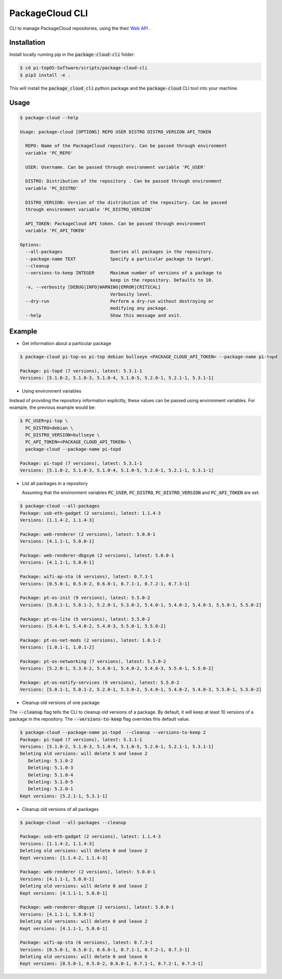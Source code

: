 PackageCloud CLI
================

CLI to manage PackageCloud repositories, using the their `Web API <https://packagecloud.io/docs/api>`_ .

Installation
------------

Install locally running pip in the :code:`package-cloud-cli` folder:

.. code-block::

  $ cd pi-topOS-Software/scripts/package-cloud-cli
  $ pip3 install -e .

This will install the :code:`package_cloud_cli` python package and the :code:`package-cloud` CLI tool into your machine.

Usage
-----

.. code-block::

  $ package-cloud --help

  Usage: package-cloud [OPTIONS] REPO USER DISTRO DISTRO_VERSION API_TOKEN

    REPO: Name of the PackageCloud repository. Can be passed through environment
    variable 'PC_REPO'

    USER: Username. Can be passed through environment variable 'PC_USER'

    DISTRO: Distribution of the repository . Can be passed through environment
    variable 'PC_DISTRO'

    DISTRO_VERSION: Version of the distribution of the repository. Can be passed
    through environment variable 'PC_DISTRO_VERSION'

    API_TOKEN: PackageCloud API token. Can be passed through environment
    variable 'PC_API_TOKEN'

  Options:
    --all-packages                  Queries all packages in the repository.
    --package-name TEXT             Specify a particular package to target.
    --cleanup
    --versions-to-keep INTEGER      Maximum number of versions of a package to
                                    keep in the repository. Defaults to 10.
    -v, --verbosity [DEBUG|INFO|WARNING|ERROR|CRITICAL]
                                    Verbosity level.
    --dry-run                       Perform a dry-run without destroying or
                                    modifying any package.
    --help                          Show this message and exit.


Example
-------

- Get information about a particular package

.. code-block:: bash

  $ package-cloud pi-top-os pi-top debian bullseye <PACKAGE_CLOUD_API_TOKEN> --package-name pi-topd

  Package: pi-topd (7 versions), latest: 5.3.1-1
  Versions: [5.1.0-2, 5.1.0-3, 5.1.0-4, 5.1.0-5, 5.2.0-1, 5.2.1-1, 5.3.1-1]


- Using environment variables

Instead of providing the repository information explicitly, these values can be passed using environment variables. For example, the previous example would be:

.. code-block:: bash

  $ PC_USER=pi-top \
    PC_DISTRO=debian \
    PC_DISTRO_VERSION=bullseye \
    PC_API_TOKEN=<PACKAGE_CLOUD_API_TOKEN> \
    package-cloud --package-name pi-topd

  Package: pi-topd (7 versions), latest: 5.3.1-1
  Versions: [5.1.0-2, 5.1.0-3, 5.1.0-4, 5.1.0-5, 5.2.0-1, 5.2.1-1, 5.3.1-1]

- List all packages in a repository

  Assuming that the environment variables :code:`PC_USER`, :code:`PC_DISTRO`, :code:`PC_DISTRO_VERSION` and :code:`PC_API_TOKEN` are set:

.. code-block:: bash

  $ package-cloud --all-packages
  Package: usb-eth-gadget (2 versions), latest: 1.1.4-3
  Versions: [1.1.4-2, 1.1.4-3]

  Package: web-renderer (2 versions), latest: 5.0.0-1
  Versions: [4.1.1-1, 5.0.0-1]

  Package: web-renderer-dbgsym (2 versions), latest: 5.0.0-1
  Versions: [4.1.1-1, 5.0.0-1]

  Package: wifi-ap-sta (6 versions), latest: 0.7.3-1
  Versions: [0.5.0-1, 0.5.0-2, 0.6.0-1, 0.7.1-1, 0.7.2-1, 0.7.3-1]

  Package: pt-os-init (9 versions), latest: 5.5.0-2
  Versions: [5.0.1-1, 5.0.1-2, 5.2.0-1, 5.3.0-2, 5.4.0-1, 5.4.0-2, 5.4.0-3, 5.5.0-1, 5.5.0-2]

  Package: pt-os-lite (5 versions), latest: 5.5.0-2
  Versions: [5.4.0-1, 5.4.0-2, 5.4.0-3, 5.5.0-1, 5.5.0-2]

  Package: pt-os-net-mods (2 versions), latest: 1.0.1-2
  Versions: [1.0.1-1, 1.0.1-2]

  Package: pt-os-networking (7 versions), latest: 5.5.0-2
  Versions: [5.2.0-1, 5.3.0-2, 5.4.0-1, 5.4.0-2, 5.4.0-3, 5.5.0-1, 5.5.0-2]

  Package: pt-os-notify-services (9 versions), latest: 5.5.0-2
  Versions: [5.0.1-1, 5.0.1-2, 5.2.0-1, 5.3.0-2, 5.4.0-1, 5.4.0-2, 5.4.0-3, 5.5.0-1, 5.5.0-2]


- Cleanup old versions of one package

The :code:`--cleanup` flag tells the CLI to cleanup old versions of a package. By default, it will keep at least 10 versions of a package in the repository.
The :code:`--versions-to-keep` flag overrides this default value.

.. code-block:: bash

  $ package-cloud --package-name pi-topd  --cleanup --versions-to-keep 2
  Package: pi-topd (7 versions), latest: 5.3.1-1
  Versions: [5.1.0-2, 5.1.0-3, 5.1.0-4, 5.1.0-5, 5.2.0-1, 5.2.1-1, 5.3.1-1]
  Deleting old versions: will delete 5 and leave 2
     Deleting: 5.1.0-2
     Deleting: 5.1.0-3
     Deleting: 5.1.0-4
     Deleting: 5.1.0-5
     Deleting: 5.2.0-1
  Kept versions: [5.2.1-1, 5.3.1-1]

- Cleanup old versions of all packages

.. code-block:: bash

  $ package-cloud --all-packages --cleanup

  Package: usb-eth-gadget (2 versions), latest: 1.1.4-3
  Versions: [1.1.4-2, 1.1.4-3]
  Deleting old versions: will delete 0 and leave 2
  Kept versions: [1.1.4-2, 1.1.4-3]

  Package: web-renderer (2 versions), latest: 5.0.0-1
  Versions: [4.1.1-1, 5.0.0-1]
  Deleting old versions: will delete 0 and leave 2
  Kept versions: [4.1.1-1, 5.0.0-1]

  Package: web-renderer-dbgsym (2 versions), latest: 5.0.0-1
  Versions: [4.1.1-1, 5.0.0-1]
  Deleting old versions: will delete 0 and leave 2
  Kept versions: [4.1.1-1, 5.0.0-1]

  Package: wifi-ap-sta (6 versions), latest: 0.7.3-1
  Versions: [0.5.0-1, 0.5.0-2, 0.6.0-1, 0.7.1-1, 0.7.2-1, 0.7.3-1]
  Deleting old versions: will delete 0 and leave 6
  Kept versions: [0.5.0-1, 0.5.0-2, 0.6.0-1, 0.7.1-1, 0.7.2-1, 0.7.3-1]
